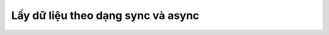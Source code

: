 .. _jsom-advance-usage-sync-and-async-data-retrieving:

Lấy dữ liệu theo dạng sync và async
===================================
